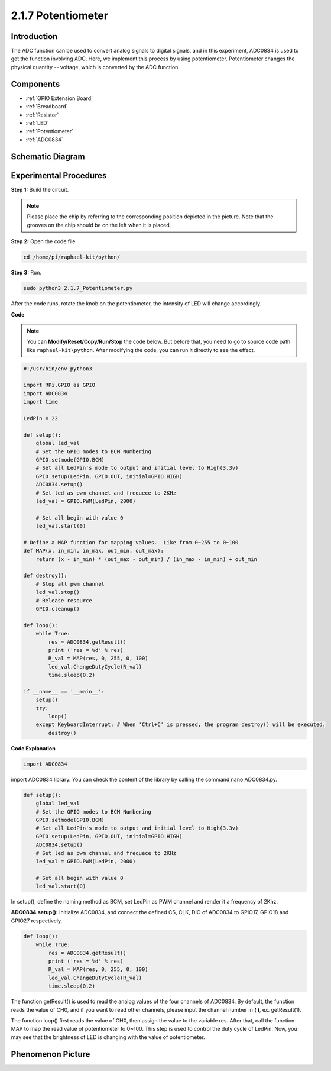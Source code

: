 2.1.7 Potentiometer
===================

Introduction
------------

The ADC function can be used to convert analog signals to digital
signals, and in this experiment, ADC0834 is used to get the function
involving ADC. Here, we implement this process by using potentiometer.
Potentiometer changes the physical quantity -- voltage, which is
converted by the ADC function.

Components
----------

.. image:: media/list_2.1.4_potentiometer.png

* :ref:`GPIO Extension Board`
* :ref:`Breadboard`
* :ref:`Resistor`
* :ref:`LED`
* :ref:`Potentiometer`
* :ref:`ADC0834`

Schematic Diagram
-----------------

.. image:: media/image311.png


.. image:: media/image312.png


Experimental Procedures
-----------------------

**Step 1:** Build the circuit.

.. image:: media/image180.png


.. note::
    Please place the chip by referring to the corresponding position
    depicted in the picture. Note that the grooves on the chip should be on
    the left when it is placed.

**Step 2:** Open the code file

.. raw:: html

   <run></run>

.. code-block::

    cd /home/pi/raphael-kit/python/

**Step 3:** Run.

.. raw:: html

   <run></run>

.. code-block::

    sudo python3 2.1.7_Potentiometer.py

After the code runs, rotate the knob on the potentiometer, the intensity
of LED will change accordingly.

**Code**

.. note::

    You can **Modify/Reset/Copy/Run/Stop** the code below. But before that, you need to go to  source code path like ``raphael-kit\python``. After modifying the code, you can run it directly to see the effect.


.. raw:: html

    <run></run>

.. code-block:: python

    #!/usr/bin/env python3

    import RPi.GPIO as GPIO
    import ADC0834
    import time

    LedPin = 22

    def setup():
        global led_val
        # Set the GPIO modes to BCM Numbering
        GPIO.setmode(GPIO.BCM)
        # Set all LedPin's mode to output and initial level to High(3.3v)
        GPIO.setup(LedPin, GPIO.OUT, initial=GPIO.HIGH)
        ADC0834.setup()
        # Set led as pwm channel and frequece to 2KHz
        led_val = GPIO.PWM(LedPin, 2000)

        # Set all begin with value 0
        led_val.start(0)

    # Define a MAP function for mapping values.  Like from 0~255 to 0~100
    def MAP(x, in_min, in_max, out_min, out_max):
        return (x - in_min) * (out_max - out_min) / (in_max - in_min) + out_min

    def destroy():
        # Stop all pwm channel
        led_val.stop()
        # Release resource
        GPIO.cleanup()

    def loop():
        while True:
            res = ADC0834.getResult()
            print ('res = %d' % res)
            R_val = MAP(res, 0, 255, 0, 100)
            led_val.ChangeDutyCycle(R_val)
            time.sleep(0.2)

    if __name__ == '__main__':
        setup()
        try:
            loop()
        except KeyboardInterrupt: # When 'Ctrl+C' is pressed, the program destroy() will be executed.
            destroy()

**Code Explanation**

.. code-block:: python

    import ADC0834

import ADC0834 library. You can check the content of the library by
calling the command nano ADC0834.py.

.. code-block:: python

    def setup():
        global led_val
        # Set the GPIO modes to BCM Numbering
        GPIO.setmode(GPIO.BCM)
        # Set all LedPin's mode to output and initial level to High(3.3v)
        GPIO.setup(LedPin, GPIO.OUT, initial=GPIO.HIGH)
        ADC0834.setup()
        # Set led as pwm channel and frequece to 2KHz
        led_val = GPIO.PWM(LedPin, 2000)

        # Set all begin with value 0
        led_val.start(0)

In setup(), define the naming method as BCM, set LedPin as PWM channel
and render it a frequency of 2Khz.

**ADC0834.setup():** Initialize ADC0834, and connect the defined CS,
CLK, DIO of ADC0834 to GPIO17, GPIO18 and GPIO27 respectively.

.. code-block:: python

    def loop():
        while True:
            res = ADC0834.getResult()
            print ('res = %d' % res)
            R_val = MAP(res, 0, 255, 0, 100)
            led_val.ChangeDutyCycle(R_val)
            time.sleep(0.2)

The function getResult() is used to read the analog values of the four
channels of ADC0834. By default, the function reads the value of CH0,
and if you want to read other channels, please input the channel number
in **( )**, ex. getResult(1).

The function loop() first reads the value of CH0, then assign the value
to the variable res. After that, call the function MAP to map the read
value of potentiometer to 0~100. This step is used to control the duty
cycle of LedPin. Now, you may see that the brightness of LED is changing
with the value of potentiometer.


Phenomenon Picture
------------------

.. image:: media/image181.jpeg


